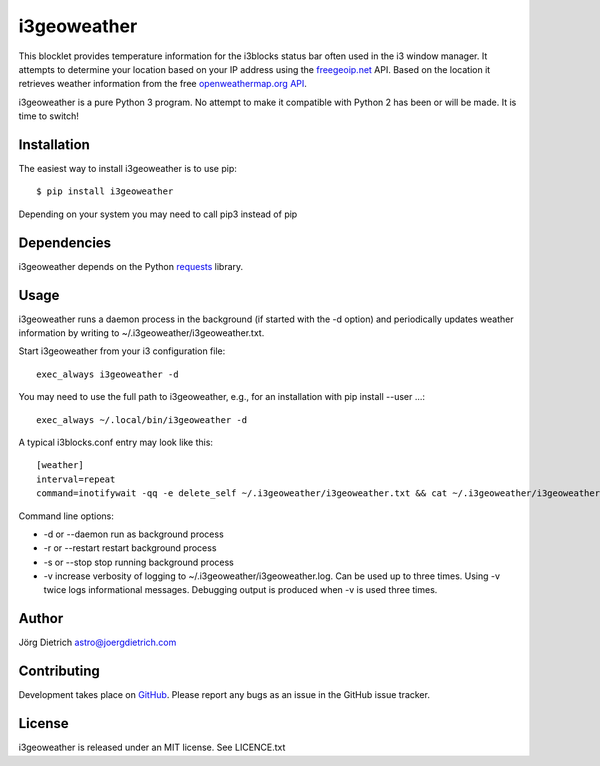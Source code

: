 i3geoweather
============

This blocklet provides temperature information for the i3blocks status bar
often used in the i3 window manager. It attempts to determine your location
based on your IP address using the `freegeoip.net <http://freegeoip.net>`_
API. Based on the location it retrieves weather information from the free
`openweathermap.org API`__.

.. _openweathermap: http://api.openweathermap.org/

__ openweathermap_

.. image:: docs/i3geoweather.jpg
   :width: 800px
   :target: docs/i3geoweather.jpg
	   
i3geoweather is a pure Python 3 program. No attempt to make it compatible with
Python 2 has been or will be made. It is time to switch!


Installation
------------

The easiest way to install i3geoweather is to use pip::
  
  $ pip install i3geoweather

Depending on your system you may need to call pip3 instead of pip
  

Dependencies
------------

i3geoweather depends on the Python requests_ library.

Usage
-----

i3geoweather runs a daemon process in the background (if started with the -d
option) and periodically updates weather information by writing to
~/.i3geoweather/i3geoweather.txt.

Start i3geoweather from your i3 configuration file::

  exec_always i3geoweather -d

You may need to use the full path to i3geoweather, e.g., for an installation
with pip install --user ...::

  exec_always ~/.local/bin/i3geoweather -d
  
A typical i3blocks.conf entry may look like this::

  [weather]
  interval=repeat
  command=inotifywait -qq -e delete_self ~/.i3geoweather/i3geoweather.txt && cat ~/.i3geoweather/i3geoweather.txt

Command line options:

- -d or --daemon run as background process
- -r or --restart restart background process
- -s or --stop stop running background process
- -v increase verbosity of logging to ~/.i3geoweather/i3geoweather.log. Can be
  used up to three times. Using -v twice logs informational
  messages. Debugging output is produced when -v is used three times.
     


Author
------

Jörg Dietrich astro@joergdietrich.com

Contributing
------------

Development takes place on GitHub_. Please report any bugs as an issue in the
GitHub issue tracker.

License
-------

i3geoweather is released under an MIT license. See LICENCE.txt


.. _requests: http://docs.python-requests.org/en/master/
.. _GitHub: https://github.com/joergdietrich/i3geoweather
